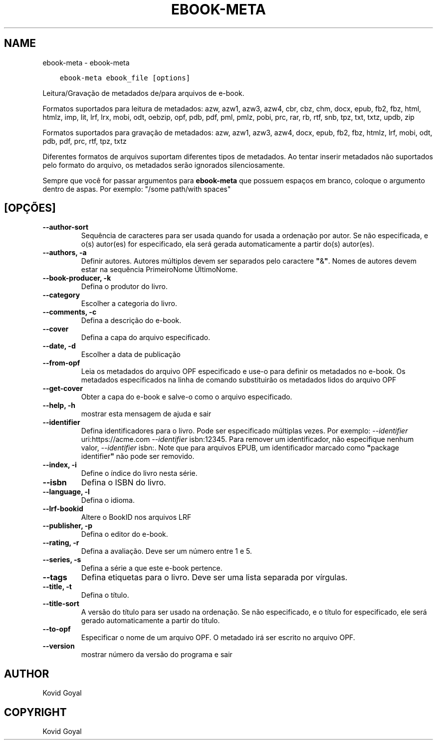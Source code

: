 .\" Man page generated from reStructuredText.
.
.TH "EBOOK-META" "1" "julho 31, 2020" "4.22.0" "calibre"
.SH NAME
ebook-meta \- ebook-meta
.
.nr rst2man-indent-level 0
.
.de1 rstReportMargin
\\$1 \\n[an-margin]
level \\n[rst2man-indent-level]
level margin: \\n[rst2man-indent\\n[rst2man-indent-level]]
-
\\n[rst2man-indent0]
\\n[rst2man-indent1]
\\n[rst2man-indent2]
..
.de1 INDENT
.\" .rstReportMargin pre:
. RS \\$1
. nr rst2man-indent\\n[rst2man-indent-level] \\n[an-margin]
. nr rst2man-indent-level +1
.\" .rstReportMargin post:
..
.de UNINDENT
. RE
.\" indent \\n[an-margin]
.\" old: \\n[rst2man-indent\\n[rst2man-indent-level]]
.nr rst2man-indent-level -1
.\" new: \\n[rst2man-indent\\n[rst2man-indent-level]]
.in \\n[rst2man-indent\\n[rst2man-indent-level]]u
..
.INDENT 0.0
.INDENT 3.5
.sp
.nf
.ft C
ebook\-meta ebook_file [options]
.ft P
.fi
.UNINDENT
.UNINDENT
.sp
Leitura/Gravação de metadados de/para arquivos de e\-book.
.sp
Formatos suportados para leitura de metadados: azw, azw1, azw3, azw4, cbr, cbz, chm, docx, epub, fb2, fbz, html, htmlz, imp, lit, lrf, lrx, mobi, odt, oebzip, opf, pdb, pdf, pml, pmlz, pobi, prc, rar, rb, rtf, snb, tpz, txt, txtz, updb, zip
.sp
Formatos suportados para gravação de metadados: azw, azw1, azw3, azw4, docx, epub, fb2, fbz, htmlz, lrf, mobi, odt, pdb, pdf, prc, rtf, tpz, txtz
.sp
Diferentes formatos de arquivos suportam diferentes tipos de metadados. Ao tentar inserir metadados não suportados pelo formato do arquivo, os metadados serão ignorados silenciosamente.
.sp
Sempre que você for passar argumentos para \fBebook\-meta\fP que possuem espaços em branco, coloque o argumento dentro de aspas. Por exemplo: "/some path/with spaces"
.SH [OPÇÕES]
.INDENT 0.0
.TP
.B \-\-author\-sort
Sequência de caracteres para ser usada quando for usada a ordenação por autor. Se não especificada, e o(s) autor(es) for especificado, ela será gerada automaticamente a partir do(s) autor(es).
.UNINDENT
.INDENT 0.0
.TP
.B \-\-authors, \-a
Definir autores. Autores múltiplos devem ser separados pelo caractere \fB"\fP&\fB"\fP\&. Nomes de autores devem estar na sequência PrimeiroNome ÚltimoNome.
.UNINDENT
.INDENT 0.0
.TP
.B \-\-book\-producer, \-k
Defina o produtor do livro.
.UNINDENT
.INDENT 0.0
.TP
.B \-\-category
Escolher a categoria do livro.
.UNINDENT
.INDENT 0.0
.TP
.B \-\-comments, \-c
Defina a descrição do e\-book.
.UNINDENT
.INDENT 0.0
.TP
.B \-\-cover
Defina a capa do arquivo especificado.
.UNINDENT
.INDENT 0.0
.TP
.B \-\-date, \-d
Escolher a data de publicação
.UNINDENT
.INDENT 0.0
.TP
.B \-\-from\-opf
Leia os metadados do arquivo OPF especificado e use\-o para definir os metadados no e\-book. Os metadados especificados na linha de comando substituirão os metadados lidos do arquivo OPF
.UNINDENT
.INDENT 0.0
.TP
.B \-\-get\-cover
Obter a capa do e\-book e salve\-o como o arquivo especificado.
.UNINDENT
.INDENT 0.0
.TP
.B \-\-help, \-h
mostrar esta mensagem de ajuda e sair
.UNINDENT
.INDENT 0.0
.TP
.B \-\-identifier
Defina identificadores para o livro. Pode ser especificado múltiplas vezes. Por exemplo: \fI\%\-\-identifier\fP uri:https://acme.com \fI\%\-\-identifier\fP isbn:12345. Para remover um identificador, não especifique nenhum valor, \fI\%\-\-identifier\fP isbn:. Note que para arquivos EPUB, um identificador marcado como \fB"\fPpackage identifier\fB"\fP não pode ser removido.
.UNINDENT
.INDENT 0.0
.TP
.B \-\-index, \-i
Define o índice do livro nesta série.
.UNINDENT
.INDENT 0.0
.TP
.B \-\-isbn
Defina o ISBN do livro.
.UNINDENT
.INDENT 0.0
.TP
.B \-\-language, \-l
Defina o idioma.
.UNINDENT
.INDENT 0.0
.TP
.B \-\-lrf\-bookid
Altere o BookID nos arquivos LRF
.UNINDENT
.INDENT 0.0
.TP
.B \-\-publisher, \-p
Defina o editor do e\-book.
.UNINDENT
.INDENT 0.0
.TP
.B \-\-rating, \-r
Defina a avaliação. Deve ser um número entre 1 e 5.
.UNINDENT
.INDENT 0.0
.TP
.B \-\-series, \-s
Defina a série a que este e\-book pertence.
.UNINDENT
.INDENT 0.0
.TP
.B \-\-tags
Defina etiquetas para o livro. Deve ser uma lista separada por vírgulas.
.UNINDENT
.INDENT 0.0
.TP
.B \-\-title, \-t
Defina o título.
.UNINDENT
.INDENT 0.0
.TP
.B \-\-title\-sort
A versão do título para ser usado na ordenação. Se não especificado, e o título for especificado, ele será gerado automaticamente a partir do título.
.UNINDENT
.INDENT 0.0
.TP
.B \-\-to\-opf
Especificar o nome de um arquivo OPF. O metadado irá ser escrito no arquivo OPF.
.UNINDENT
.INDENT 0.0
.TP
.B \-\-version
mostrar número da versão do programa e sair
.UNINDENT
.SH AUTHOR
Kovid Goyal
.SH COPYRIGHT
Kovid Goyal
.\" Generated by docutils manpage writer.
.
